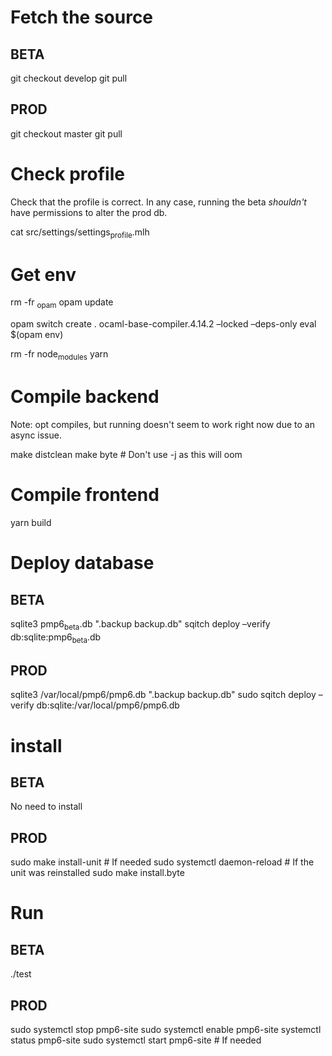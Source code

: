 * Fetch the source

** BETA

git checkout develop
git pull

** PROD

git checkout master
git pull

* Check profile

Check that the profile is correct. In any case, running the beta
/shouldn't/ have permissions to alter the prod db.

cat src/settings/settings_profile.mlh

* Get env

rm -fr _opam
opam update

# Possibly fix the ocaml version
opam switch create . ocaml-base-compiler.4.14.2 --locked --deps-only
eval $(opam env)

rm -fr node_modules
yarn

* Compile backend

Note: opt compiles, but running doesn't seem to work right now due to an async issue.

make distclean
make byte # Don't use -j as this will oom

* Compile frontend

yarn build

* Deploy database

** BETA

sqlite3 pmp6_beta.db ".backup backup.db"
sqitch deploy --verify db:sqlite:pmp6_beta.db

** PROD

sqlite3 /var/local/pmp6/pmp6.db ".backup backup.db"
sudo sqitch deploy --verify db:sqlite:/var/local/pmp6/pmp6.db

* install

** BETA

No need to install

** PROD

sudo make install-unit # If needed
sudo systemctl daemon-reload # If the unit was reinstalled
sudo make install.byte

* Run

** BETA

./test

** PROD

sudo systemctl stop pmp6-site
sudo systemctl enable pmp6-site
systemctl status pmp6-site
sudo systemctl start pmp6-site # If needed

